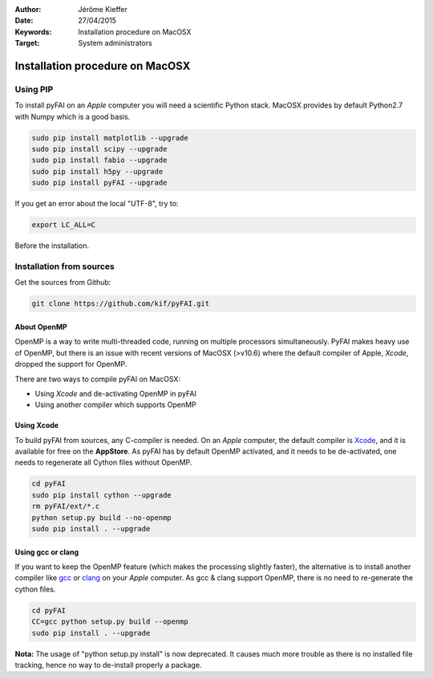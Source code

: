 :Author: Jérôme Kieffer
:Date: 27/04/2015
:Keywords: Installation procedure on MacOSX
:Target: System administrators

Installation procedure on MacOSX
================================

Using PIP
---------

To install pyFAI on an *Apple* computer you will need a scientific Python stack.
MacOSX provides by default Python2.7 with Numpy which is a good basis.

.. code::

    sudo pip install matplotlib --upgrade
    sudo pip install scipy --upgrade
    sudo pip install fabio --upgrade
    sudo pip install h5py --upgrade
    sudo pip install pyFAI --upgrade

If you get an error about the local "UTF-8", try to:

.. code::

   export LC_ALL=C

Before the installation.

Installation from sources
-------------------------

Get the sources from Github:

.. code::

   git clone https://github.com/kif/pyFAI.git

About OpenMP
............

OpenMP is a way to write multi-threaded code, running on multiple processors
simultaneously.
PyFAI makes heavy use of OpenMP, but there is an issue with recent versions of
MacOSX (>v10.6) where the default compiler of Apple, *Xcode*, dropped the
support for OpenMP.

There are two ways to compile pyFAI on MacOSX:

* Using *Xcode* and de-activating OpenMP in pyFAI
* Using another compiler which supports OpenMP

Using Xcode
...........

To build pyFAI from sources, any C-compiler is needed.
On an *Apple* computer, the default compiler is
`Xcode <https://developer.apple.com/xcode/>`_, and it is available for free on
the **AppStore**.
As pyFAI has by default OpenMP activated, and it needs to be de-activated,
one needs to regenerate all Cython files without OpenMP.

.. code::

    cd pyFAI
    sudo pip install cython --upgrade
    rm pyFAI/ext/*.c
    python setup.py build --no-openmp
    sudo pip install . --upgrade

Using **gcc** or **clang**
..........................

If you want to keep the OpenMP feature (which makes the processing slightly faster),
the alternative is to install another compiler like `gcc <https://gcc.gnu.org/>`_
or `clang <http://clang.llvm.org/>`_ on your *Apple* computer.
As gcc & clang support OpenMP, there is no need to re-generate the cython files.

.. code::

    cd pyFAI
    CC=gcc python setup.py build --openmp
    sudo pip install . --upgrade



**Nota:** The usage of "python setup.py install" is now deprecated.
It causes much more trouble as there is no installed file tracking,
hence no way to de-install properly a package.
